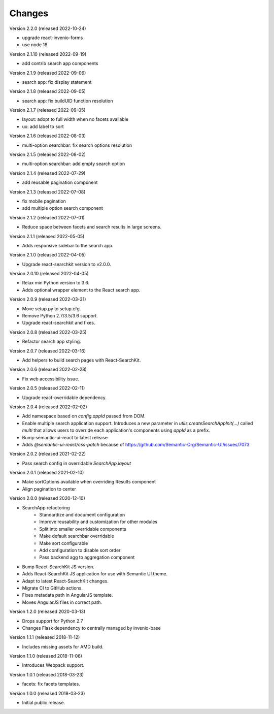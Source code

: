 ..
    This file is part of Invenio.
    Copyright (C) 2015-2022 CERN.

    Invenio is free software; you can redistribute it and/or modify it
    under the terms of the MIT License; see LICENSE file for more details.

Changes
=======

Version 2.2.0 (released 2022-10-24)

- upgrade react-invenio-forms
- use node 18

Version 2.1.10 (released 2022-09-19)

- add contrib search app components

Version 2.1.9 (released 2022-09-06)

- search app: fix display statement

Version 2.1.8 (released 2022-09-05)

- search app: fix buildUID function resolution

Version 2.1.7 (released 2022-09-05)

- layout: adopt to full width when no facets available
- ux: add label to sort

Version 2.1.6 (released 2022-08-03)

- multi-option searchbar: fix search options resolution

Version 2.1.5 (released 2022-08-02)

- multi-option searchbar: add empty search option

Version 2.1.4 (released 2022-07-29)

- add reusable pagination component

Version 2.1.3 (released 2022-07-08)

- fix mobile pagination
- add multiple option search component

Version 2.1.2 (released 2022-07-01)

- Reduce space between facets and search results in large screens.

Version 2.1.1 (released 2022-05-05)

- Adds responsive sidebar to the search app.

Version 2.1.0 (released 2022-04-05)

- Upgrade react-searchkit version to v2.0.0.

Version 2.0.10 (released 2022-04-05)

- Relax min Python version to 3.6.
- Adds optional wrapper element to the React search app.

Version 2.0.9 (released 2022-03-31)

- Move setup.py to setup.cfg.
- Remove Python 2.7/3.5/3.6 support.
- Upgrade react-searchkit and fixes.

Version 2.0.8 (released 2022-03-25)

- Refactor search app styling.

Version 2.0.7 (released 2022-03-16)

- Add helpers to build search pages with React-SearchKit.

Version 2.0.6 (released 2022-02-28)

- Fix web accessibility issue.

Version 2.0.5 (released 2022-02-11)

- Upgrade react-overridable dependency.

Version 2.0.4 (released 2022-02-02)

- Add namespace based on `config.appId` passed from DOM.
- Enable multiple search application support. Introduces a new parameter in
  `utils.createSearchAppInit(...)` called `multi` that allows users to override
  each application's components using `appId` as a prefix.
- Bump semantic-ui-react to latest release
- Adds `@semantic-ui-react/css-patch` because of https://github.com/Semantic-Org/Semantic-UI/issues/7073

Version 2.0.2 (released 2021-02-22)

- Pass search config in overridable `SearchApp.layout`

Version 2.0.1 (released 2021-02-10)

- Make sortOptions available when overriding Results component
- Align pagination to center

Version 2.0.0 (released 2020-12-10)

- SearchApp refactoring
    - Standardize and document configuration
    - Improve reusability and customization for other modules
    - Split into smaller overridable components
    - Make default searchbar overridable
    - Make sort configurable
    - Add configuration to disable sort order
    - Pass backend agg to aggregation component
- Bump React-SearchKit JS version.
- Adds React-SearchKit JS application for use with Semantic UI theme.
- Adapt to latest React-SearchKit changes.
- Migrate CI to GitHub actions.
- Fixes metadata path in AngularJS template.
- Moves AngularJS files in correct path.

Version 1.2.0 (released 2020-03-13)

- Drops support for Python 2.7
- Changes Flask dependency to centrally managed by invenio-base

Version 1.1.1 (released 2018-11-12)

- Includes missing assets for AMD build.

Version 1.1.0 (released 2018-11-06)

- Introduces Webpack support.

Version 1.0.1 (released 2018-03-23)

- facets: fix facets templates.

Version 1.0.0 (released 2018-03-23)

- Initial public release.
